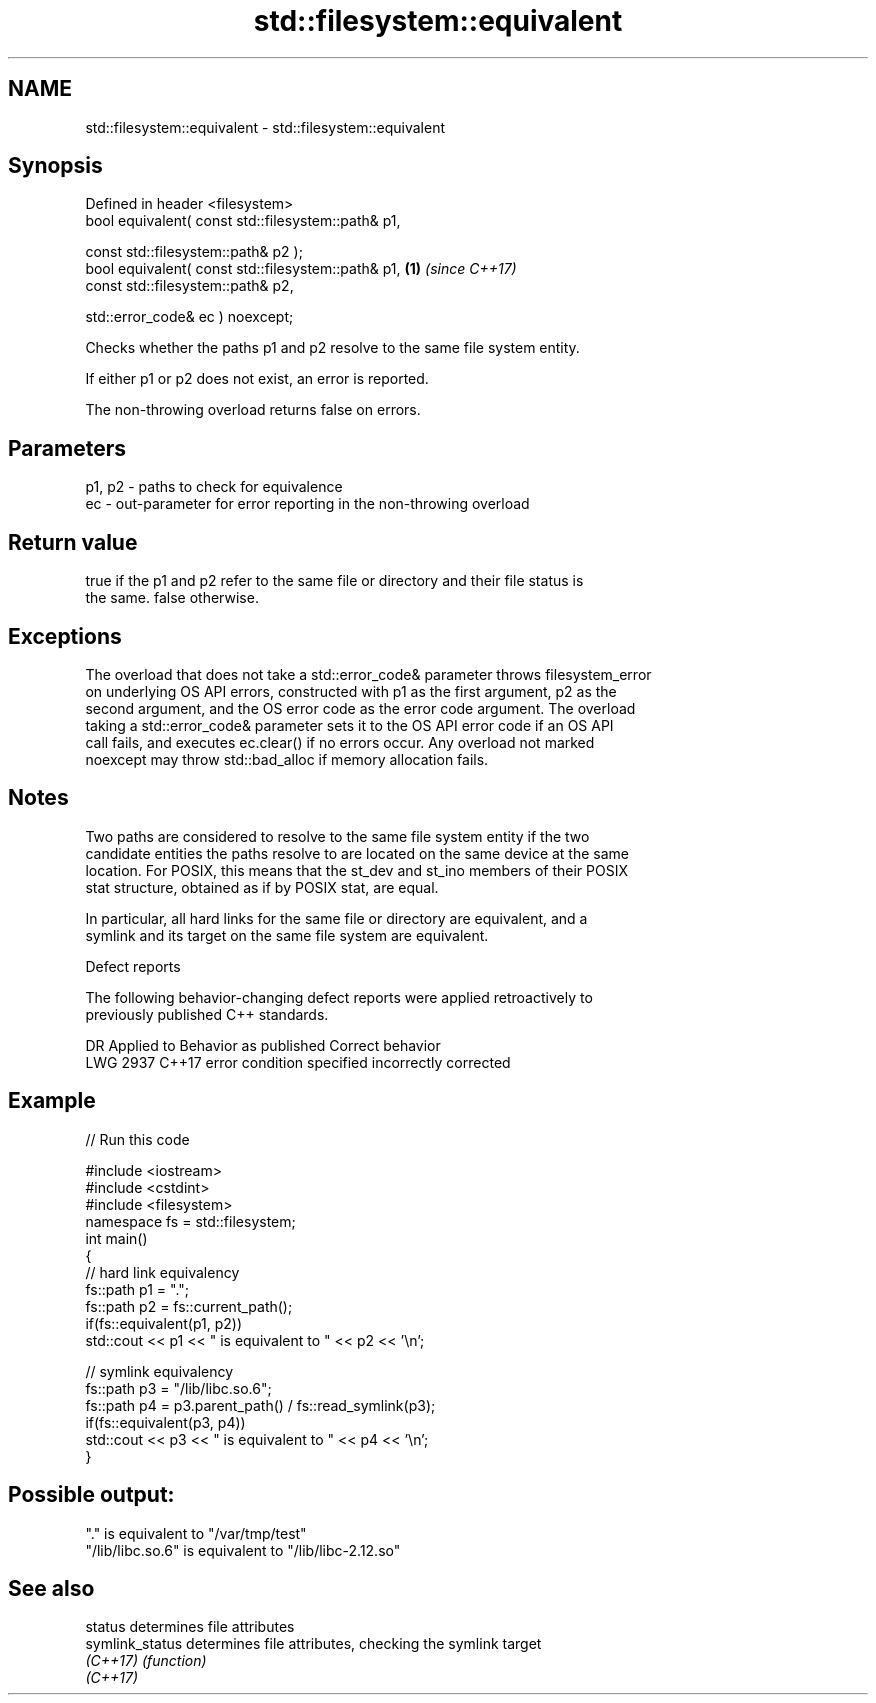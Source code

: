 .TH std::filesystem::equivalent 3 "2018.03.28" "http://cppreference.com" "C++ Standard Libary"
.SH NAME
std::filesystem::equivalent \- std::filesystem::equivalent

.SH Synopsis
   Defined in header <filesystem>
   bool equivalent( const std::filesystem::path& p1,

                    const std::filesystem::path& p2 );
   bool equivalent( const std::filesystem::path& p1,   \fB(1)\fP \fI(since C++17)\fP
                    const std::filesystem::path& p2,

                    std::error_code& ec ) noexcept;

   Checks whether the paths p1 and p2 resolve to the same file system entity.

   If either p1 or p2 does not exist, an error is reported.

   The non-throwing overload returns false on errors.

.SH Parameters

   p1, p2 - paths to check for equivalence
   ec     - out-parameter for error reporting in the non-throwing overload

.SH Return value

   true if the p1 and p2 refer to the same file or directory and their file status is
   the same. false otherwise.

.SH Exceptions

   The overload that does not take a std::error_code& parameter throws filesystem_error
   on underlying OS API errors, constructed with p1 as the first argument, p2 as the
   second argument, and the OS error code as the error code argument. The overload
   taking a std::error_code& parameter sets it to the OS API error code if an OS API
   call fails, and executes ec.clear() if no errors occur. Any overload not marked
   noexcept may throw std::bad_alloc if memory allocation fails.

.SH Notes

   Two paths are considered to resolve to the same file system entity if the two
   candidate entities the paths resolve to are located on the same device at the same
   location. For POSIX, this means that the st_dev and st_ino members of their POSIX
   stat structure, obtained as if by POSIX stat, are equal.

   In particular, all hard links for the same file or directory are equivalent, and a
   symlink and its target on the same file system are equivalent.

   Defect reports

   The following behavior-changing defect reports were applied retroactively to
   previously published C++ standards.

      DR    Applied to         Behavior as published         Correct behavior
   LWG 2937 C++17      error condition specified incorrectly corrected

.SH Example

   
// Run this code

 #include <iostream>
 #include <cstdint>
 #include <filesystem>
 namespace fs = std::filesystem;
 int main()
 {
     // hard link equivalency
     fs::path p1 = ".";
     fs::path p2 = fs::current_path();
     if(fs::equivalent(p1, p2))
         std::cout << p1 << " is equivalent to " << p2 << '\\n';
  
     // symlink equivalency
     fs::path p3 = "/lib/libc.so.6";
     fs::path p4 = p3.parent_path() / fs::read_symlink(p3);
     if(fs::equivalent(p3, p4))
         std::cout << p3 << " is equivalent to " << p4 << '\\n';
 }

.SH Possible output:

 "." is equivalent to "/var/tmp/test"
 "/lib/libc.so.6" is equivalent to "/lib/libc-2.12.so"

.SH See also

   status         determines file attributes
   symlink_status determines file attributes, checking the symlink target
   \fI(C++17)\fP        \fI(function)\fP 
   \fI(C++17)\fP
